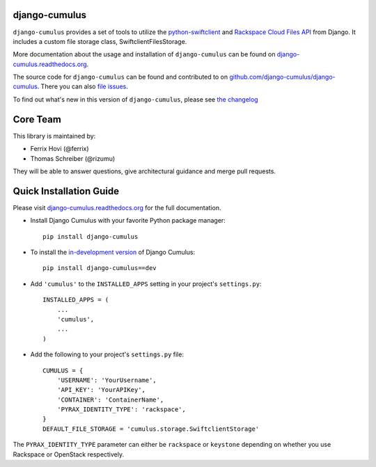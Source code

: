 django-cumulus
==============

``django-cumulus`` provides a set of tools to utilize the
`python-swiftclient`_ and `Rackspace Cloud Files API`_ from Django. It
includes a custom file storage class, SwiftclientFilesStorage.

More documentation about the usage and installation of ``django-cumulus``
can be found on `django-cumulus.readthedocs.org`_.

The source code for ``django-cumulus`` can be found and contributed to on
`github.com/django-cumulus/django-cumulus`_. There you can also `file issues`_.

To find out what's new in this version of ``django-cumulus``, please see
`the changelog`_


Core Team
=========

This library is maintained by:

* Ferrix Hovi (@ferrix)
* Thomas Schreiber (@rizumu)

They will be able to answer questions, give architectural guidance and merge
pull requests.


Quick Installation Guide
========================

Please visit `django-cumulus.readthedocs.org`_ for the full documentation.

* Install Django Cumulus with your favorite Python package manager::

    pip install django-cumulus

* To install the `in-development version`_ of Django Cumulus::

    pip install django-cumulus==dev


* Add ``'cumulus'`` to the ``INSTALLED_APPS`` setting in your
  project's ``settings.py``::

    INSTALLED_APPS = (
        ...
        'cumulus',
        ...
    )

* Add the following to your project's ``settings.py`` file::

    CUMULUS = {
        'USERNAME': 'YourUsername',
        'API_KEY': 'YourAPIKey',
        'CONTAINER': 'ContainerName',
        'PYRAX_IDENTITY_TYPE': 'rackspace',
    }
    DEFAULT_FILE_STORAGE = 'cumulus.storage.SwiftclientStorage'

The ``PYRAX_IDENTITY_TYPE`` parameter can either be ``rackspace`` or ``keystone``
depending on whether you use Rackspace or OpenStack respectively.


.. _github.com/django-cumulus/django-cumulus: https://github.com/django-cumulus/django-cumulus/
.. _django-cumulus.readthedocs.org: http://django-cumulus.readthedocs.org/
.. _python-swiftclient: https://pypi.python.org/pypi/python-swiftclient/
.. _Rackspace Cloud Files API: http://www.rackspace.com/cloud/files/api/
.. _file issues: https://github.com/django-cumulus/django-cumulus/issues/
.. _in-development version: https://github.com/django-cumulus/django-cumulus/tarball/master#egg=django-cumulus-dev
.. _the changelog: http://django-cumulus.readthedocs.org/en/latest/changelog.html
